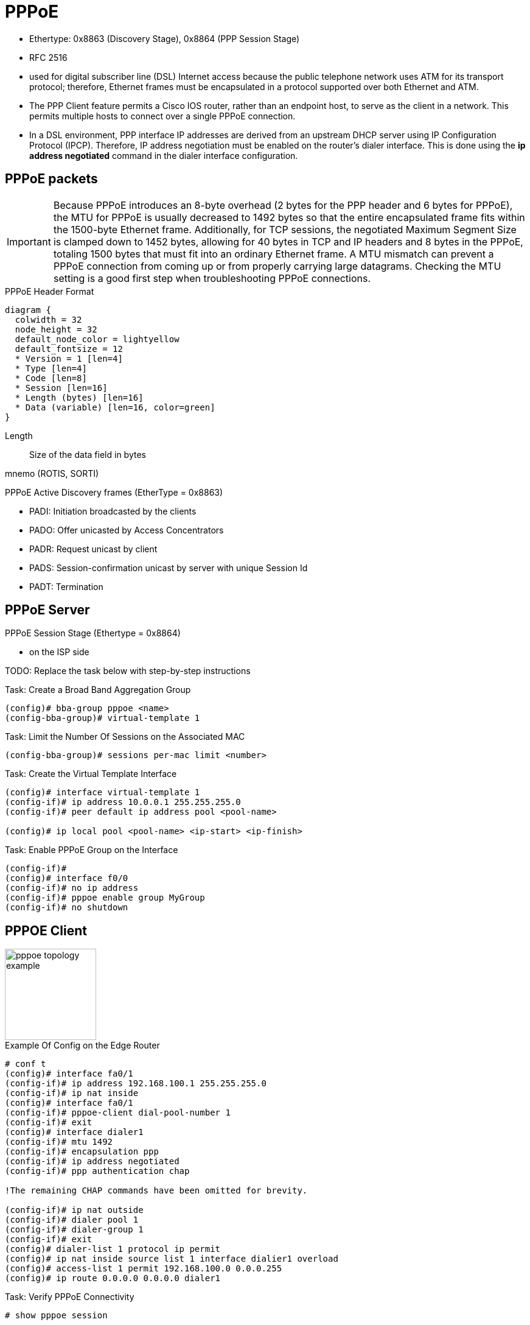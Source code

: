 = PPPoE

- Ethertype:	0x8863 (Discovery Stage), 0x8864 (PPP Session Stage)
- RFC 2516

- used for digital subscriber line (DSL) Internet access
because the public telephone network uses ATM for its transport protocol;
therefore, Ethernet frames must be encapsulated in a protocol supported over both Ethernet and ATM.

- The PPP Client feature permits a Cisco IOS router, rather than an endpoint host, to serve as the client in a network.
This permits multiple hosts to connect over a single PPPoE connection.

- In a DSL environment, PPP interface IP addresses are derived from an upstream DHCP server
using IP Configuration Protocol (IPCP). Therefore, IP address negotiation must be enabled on the
router’s dialer interface. This is done using the *ip address negotiated* command in the dialer
interface configuration.



== PPPoE packets

[IMPORTANT]
====
Because PPPoE introduces an 8-byte overhead (2 bytes for the PPP header and 6
bytes for PPPoE), the MTU for PPPoE is usually decreased to 1492 bytes so
that the entire encapsulated frame fits within the 1500-byte Ethernet frame.
Additionally, for TCP sessions, the negotiated Maximum Segment Size is
clamped down to 1452 bytes, allowing for 40 bytes in TCP and IP headers and 8
bytes in the PPPoE, totaling 1500 bytes that must fit into an ordinary
Ethernet frame. A MTU mismatch can prevent a
PPPoE connection from coming up or from properly carrying large datagrams.
Checking the MTU setting is a good first step when troubleshooting PPPoE connections.
====

.PPPoE Header Format
[packetdiag, target="pppoe-packet-format",size=200]
----
diagram {
  colwidth = 32
  node_height = 32
  default_node_color = lightyellow
  default_fontsize = 12
  * Version = 1 [len=4]
  * Type [len=4]
  * Code [len=8]
  * Session [len=16]
  * Length (bytes) [len=16]
  * Data (variable) [len=16, color=green]
}
----





Length:: Size of the data field in bytes

mnemo (ROTIS, SORTI)

.PPPoE Active Discovery  frames (EtherType = 0x8863)
 - PADI: Initiation broadcasted by the clients
 - PADO: Offer unicasted by Access Concentrators
 - PADR: Request unicast by client
 - PADS: Session-confirmation unicast by server with unique Session Id
 - PADT: Termination

.PPPoE Session Stage (Ethertype = 0x8864)

== PPPoE Server

- on the ISP side

TODO: Replace the task below with step-by-step instructions

.Task: Create a Broad Band Aggregation Group
----
(config)# bba-group pppoe <name>
(config-bba-group)# virtual-template 1
----

.Task: Limit the Number Of Sessions on the Associated MAC
----
(config-bba-group)# sessions per-mac limit <number>
----

.Task: Create the Virtual Template Interface
----
(config)# interface virtual-template 1
(config-if)# ip address 10.0.0.1 255.255.255.0
(config-if)# peer default ip address pool <pool-name>

(config)# ip local pool <pool-name> <ip-start> <ip-finish>
----


.Task: Enable PPPoE Group on the Interface
----
(config-if)#
(config)# interface f0/0
(config-if)# no ip address
(config-if)# pppoe enable group MyGroup
(config-if)# no shutdown
----



== PPPOE Client

image::pppoe-topology-example.png[height=150]

.Example Of Config on the Edge Router
----
# conf t
(config)# interface fa0/1
(config-if)# ip address 192.168.100.1 255.255.255.0
(config-if)# ip nat inside
(config)# interface fa0/1
(config-if)# pppoe-client dial-pool-number 1
(config-if)# exit
(config)# interface dialer1
(config-if)# mtu 1492
(config-if)# encapsulation ppp
(config-if)# ip address negotiated
(config-if)# ppp authentication chap

!The remaining CHAP commands have been omitted for brevity.

(config-if)# ip nat outside
(config-if)# dialer pool 1
(config-if)# dialer-group 1
(config-if)# exit
(config)# dialer-list 1 protocol ip permit
(config)# ip nat inside source list 1 interface dialier1 overload
(config)# access-list 1 permit 192.168.100.0 0.0.0.255
(config)# ip route 0.0.0.0 0.0.0.0 dialer1
----

.Task: Verify PPPoE Connectivity
----
# show pppoe session
----

.Task: Debug
----
# debug pppoe [data | errors | events | packets]
----

== PPPoE Authentication

TODO: Add section from configuration guides

